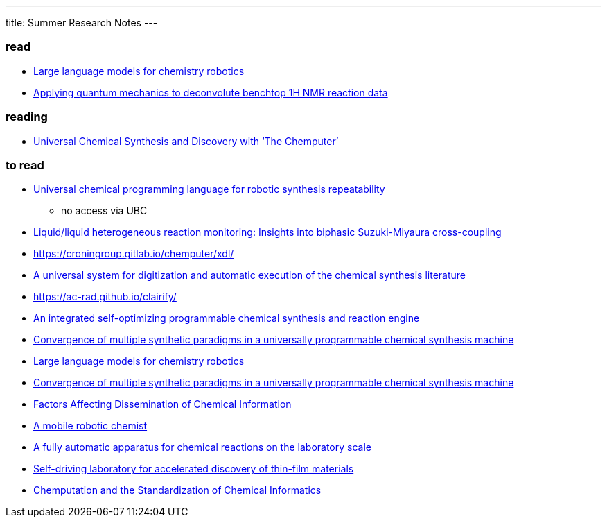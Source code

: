 ---
title: Summer Research Notes
---

=== read
- https://link.springer.com/article/10.1007/s10514-023-10136-2[Large language models for chemistry robotics]
- https://pubs.rsc.org/en/Content/ArticleLanding/2023/RE/D3RE00583F[Applying quantum mechanics to deconvolute benchtop 1H NMR reaction data]

=== reading
- https://www.cell.com/trends/chemistry/fulltext/S2589-5974(19)30186-8[Universal Chemical Synthesis and Discovery with ‘The Chemputer’]

=== to read
- https://www.nature.com/articles/s44160-023-00473-6[Universal chemical programming language for robotic synthesis repeatability]
** no access via UBC
- https://www.sciencedirect.com/science/article/abs/pii/S2667109323002191?dgcid=author[Liquid/liquid heterogeneous reaction monitoring: Insights into biphasic Suzuki-Miyaura cross-coupling]
- https://croningroup.gitlab.io/chemputer/xdl/
- https://www.science.org/doi/10.1126/science.abc2986[A universal system for digitization and automatic execution of the chemical synthesis literature]
- https://ac-rad.github.io/clairify/
- https://www.nature.com/articles/s41467-024-45444-3[An integrated self-optimizing programmable chemical synthesis and reaction engine]
- https://www.nature.com/articles/s41557-020-00596-9[Convergence of multiple synthetic paradigms in a universally programmable chemical synthesis machine]
- https://link.springer.com/article/10.1007/s10514-023-10136-2[Large language models for chemistry robotics]
- https://www.nature.com/articles/s41557-020-00596-9[Convergence of multiple synthetic paradigms in a universally programmable chemical synthesis machine]
- https://pubs.acs.org/doi/abs/10.1021/c160043a004[Factors Affecting Dissemination of Chemical Information]
- https://www.nature.com/articles/s41586-020-2442-2[A mobile robotic chemist]
- https://www.hindawi.com/journals/jamc/1985/513591/[A fully automatic apparatus for chemical reactions on the laboratory scale]
- https://www.science.org/doi/10.1126/sciadv.aaz8867[Self-driving laboratory for accelerated discovery of thin-film materials]
- https://pubs.acs.org/doi/10.1021/jacsau.1c00303[Chemputation and the Standardization of Chemical Informatics]
